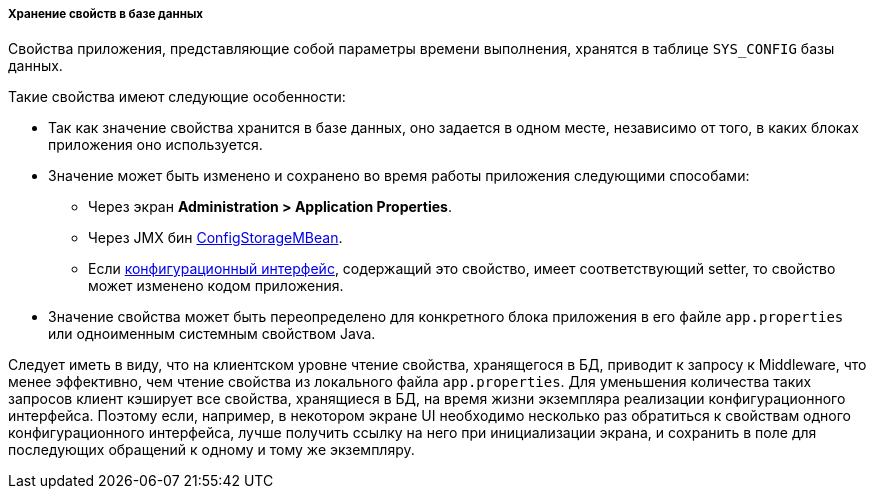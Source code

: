 :sourcesdir: ../../../../../source

[[app_properties_db]]
===== Хранение свойств в базе данных

Свойства приложения, представляющие собой параметры времени выполнения, хранятся в таблице `SYS_CONFIG` базы данных.

Такие свойства имеют следующие особенности:

* Так как значение свойства хранится в базе данных, оно задается в одном месте, независимо от того, в каких блоках приложения оно используется.

* Значение может быть изменено и сохранено во время работы приложения следующими способами:
** Через экран *Administration > Application Properties*.
** Через JMX бин <<configStorageMBean,ConfigStorageMBean>>.
** Если <<config_interfaces,конфигурационный интерфейс>>, содержащий это свойство, имеет соответствующий setter, то свойство может изменено кодом приложения.

* Значение свойства может быть переопределено для конкретного блока приложения в его файле `app.properties` или одноименным системным свойством Java.

Следует иметь в виду, что на клиентском уровне чтение свойства, хранящегося в БД, приводит к запросу к Middleware, что менее эффективно, чем чтение свойства из локального файла `app.properties`. Для уменьшения количества таких запросов клиент кэширует все свойства, хранящиеся в БД, на время жизни экземпляра реализации конфигурационного интерфейса. Поэтому если, например, в некотором экране UI необходимо несколько раз обратиться к свойствам одного конфигурационного интерфейса, лучше получить ссылку на него при инициализации экрана, и сохранить в поле для последующих обращений к одному и тому же экземпляру.

